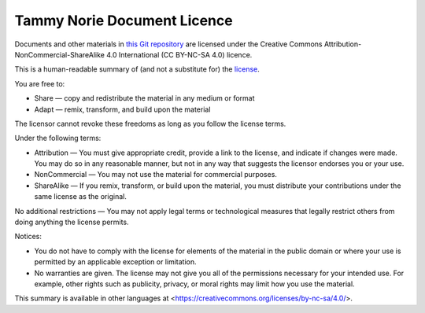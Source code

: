 .. -*- mode: rst; coding: utf-8 -*-

============================
Tammy Norie Document Licence
============================

Documents and other materials in `this Git repository`_ are licensed
under the Creative Commons Attribution-NonCommercial-ShareAlike 4.0
International (CC BY-NC-SA 4.0) licence.

.. _this Git repository: https://github.com/rptb1/tammy-norie

This is a human-readable summary of (and not a substitute for) the
license_.

.. _license: https://creativecommons.org/licenses/by-nc-sa/4.0/legalcode

You are free to:

- Share — copy and redistribute the material in any medium or format

- Adapt — remix, transform, and build upon the material

The licensor cannot revoke these freedoms as long as you follow the
license terms.

Under the following terms:

- Attribution — You must give appropriate credit, provide a link to
  the license, and indicate if changes were made. You may do so in any
  reasonable manner, but not in any way that suggests the licensor
  endorses you or your use.

- NonCommercial — You may not use the material for commercial
  purposes.

- ShareAlike — If you remix, transform, or build upon the material,
  you must distribute your contributions under the same license as the
  original.

No additional restrictions — You may not apply legal terms or
technological measures that legally restrict others from doing
anything the license permits.

Notices:

- You do not have to comply with the license for elements of the
  material in the public domain or where your use is permitted by an
  applicable exception or limitation.

- No warranties are given. The license may not give you all of the
  permissions necessary for your intended use. For example, other
  rights such as publicity, privacy, or moral rights may limit how you
  use the material.

This summary is available in other languages at
<https://creativecommons.org/licenses/by-nc-sa/4.0/>.
